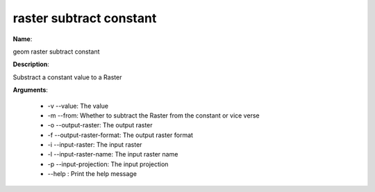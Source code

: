 raster subtract constant
========================

**Name**:

geom raster subtract constant

**Description**:

Substract a constant value to a Raster

**Arguments**:

   * -v --value: The value

   * -m --from: Whether to subtract the Raster from the constant or vice verse

   * -o --output-raster: The output raster

   * -f --output-raster-format: The output raster format

   * -i --input-raster: The input raster

   * -l --input-raster-name: The input raster name

   * -p --input-projection: The input projection

   * --help : Print the help message